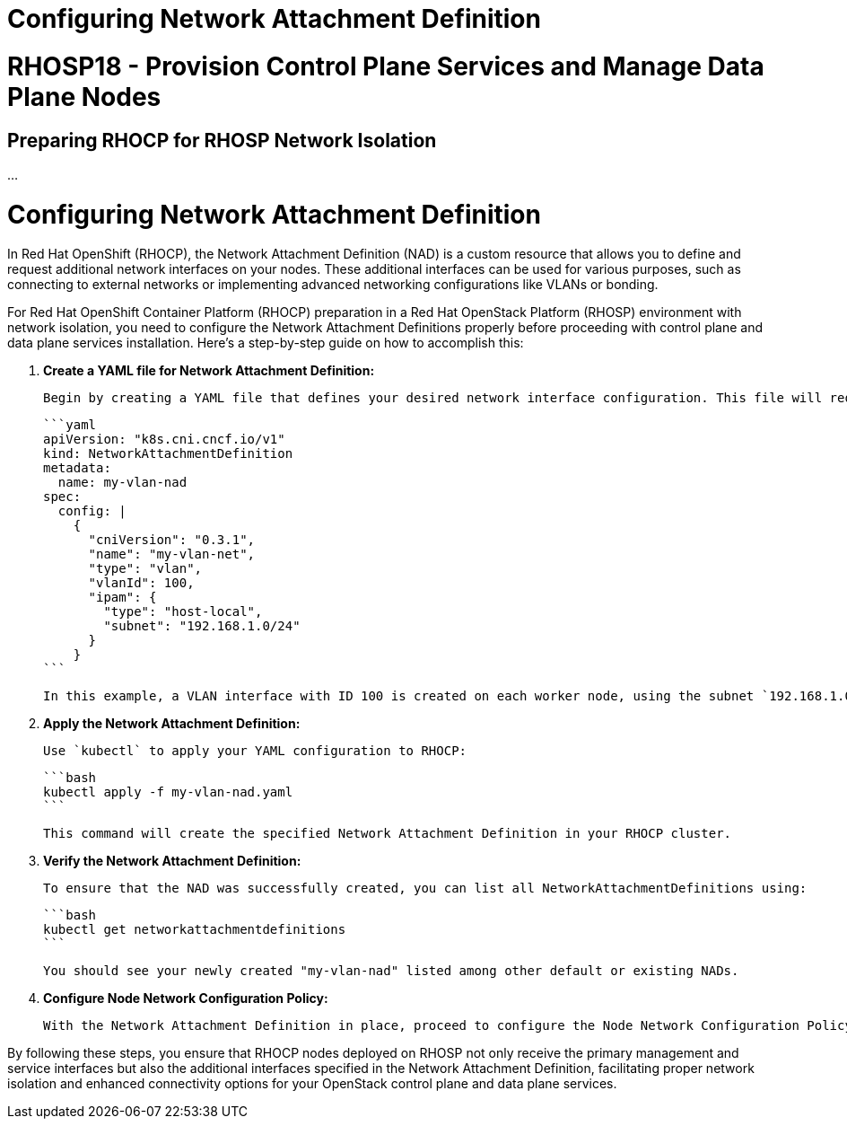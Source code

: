 #  Configuring Network Attachment Definition

= RHOSP18 - Provision Control Plane Services and Manage Data Plane Nodes
== Preparing RHOCP for RHOSP Network Isolation

...

= Configuring Network Attachment Definition

In Red Hat OpenShift (RHOCP), the Network Attachment Definition (NAD) is a custom resource that allows you to define and request additional network interfaces on your nodes. These additional interfaces can be used for various purposes, such as connecting to external networks or implementing advanced networking configurations like VLANs or bonding.

For Red Hat OpenShift Container Platform (RHOCP) preparation in a Red Hat OpenStack Platform (RHOSP) environment with network isolation, you need to configure the Network Attachment Definitions properly before proceeding with control plane and data plane services installation. Here’s a step-by-step guide on how to accomplish this:

1. **Create a YAML file for Network Attachment Definition:**

   Begin by creating a YAML file that defines your desired network interface configuration. This file will request additional interfaces (also called "secondary" or "subinterfaces") on your RHOCP worker nodes when they are deployed on RHOSP. An example NAD YAML configuration for a VLAN interface could look like this:

   ```yaml
   apiVersion: "k8s.cni.cncf.io/v1"
   kind: NetworkAttachmentDefinition
   metadata:
     name: my-vlan-nad
   spec:
     config: |
       {
         "cniVersion": "0.3.1",
         "name": "my-vlan-net",
         "type": "vlan",
         "vlanId": 100,
         "ipam": {
           "type": "host-local",
           "subnet": "192.168.1.0/24"
         }
       }
   ```

   In this example, a VLAN interface with ID 100 is created on each worker node, using the subnet `192.168.1.0/24`.

2. **Apply the Network Attachment Definition:**

   Use `kubectl` to apply your YAML configuration to RHOCP:

   ```bash
   kubectl apply -f my-vlan-nad.yaml
   ```

   This command will create the specified Network Attachment Definition in your RHOCP cluster.

3. **Verify the Network Attachment Definition:**

   To ensure that the NAD was successfully created, you can list all NetworkAttachmentDefinitions using:

   ```bash
   kubectl get networkattachmentdefinitions
   ```

   You should see your newly created "my-vlan-nad" listed among other default or existing NADs.

4. **Configure Node Network Configuration Policy:**

   With the Network Attachment Definition in place, proceed to configure the Node Network Configuration Policy (NNCP). This policy ensures that when RHOCP nodes are created on your RHOSP infrastructure, they will have the desired additional network interfaces based on the NAD you defined earlier.

By following these steps, you ensure that RHOCP nodes deployed on RHOSP not only receive the primary management and service interfaces but also the additional interfaces specified in the Network Attachment Definition, facilitating proper network isolation and enhanced connectivity options for your OpenStack control plane and data plane services.